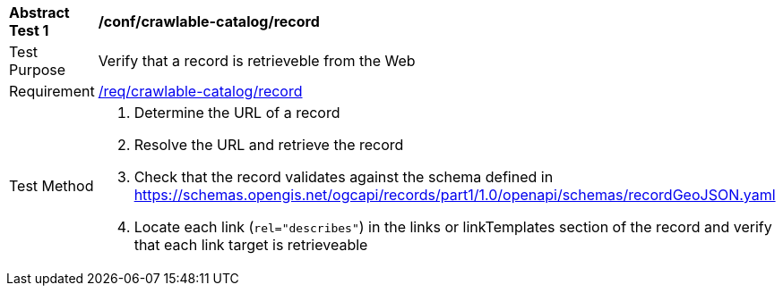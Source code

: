 [[ats_crawlable-catalog_record]]
[width="90%",cols="2,6a"]
|===
^|*Abstract Test {counter:ats-id}* |*/conf/crawlable-catalog/record*
^|Test Purpose |Verify that a record is retrieveble from the Web
^|Requirement |<<req_crawlable-catalog_record,/req/crawlable-catalog/record>>
^|Test Method |. Determine the URL of a record
. Resolve the URL and retrieve the record
.  Check that the record validates against the schema defined in https://schemas.opengis.net/ogcapi/records/part1/1.0/openapi/schemas/recordGeoJSON.yaml
. Locate each link (`rel="describes"`) in the links or linkTemplates section of the record and verify that each link target is retrieveable
|===
